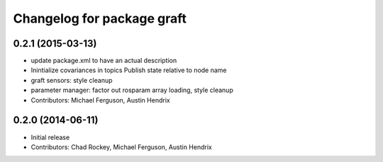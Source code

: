 ^^^^^^^^^^^^^^^^^^^^^^^^^^^
Changelog for package graft
^^^^^^^^^^^^^^^^^^^^^^^^^^^

0.2.1 (2015-03-13)
------------------
* update package.xml to have an actual description
* Inintialize covariances in topics
  Publish state relative to node name
* graft sensors: style cleanup
* parameter manager: factor out rosparam array loading, style cleanup
* Contributors: Michael Ferguson, Austin Hendrix

0.2.0 (2014-06-11)
------------------
* Initial release
* Contributors: Chad Rockey, Michael Ferguson, Austin Hendrix
